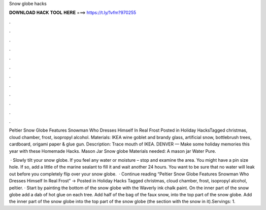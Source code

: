 Snow globe hacks



𝐃𝐎𝐖𝐍𝐋𝐎𝐀𝐃 𝐇𝐀𝐂𝐊 𝐓𝐎𝐎𝐋 𝐇𝐄𝐑𝐄 ===> https://t.ly/1vfm?970255



.



.



.



.



.



.



.



.



.



.



.



.

Peltier Snow Globe Features Snowman Who Dresses Himself In Real Frost Posted in Holiday HacksTagged christmas, cloud chamber, frost, isopropyl alcohol. Materials: IKEA wine goblet and brandy glass, artificial snow, bottlebrush trees, cardboard, origami paper & glue gun. Description: Trace mouth of IKEA. DENVER — Make some holiday memories this year with these Homemade Hacks. Mason Jar Snow globe Materials needed: A mason jar Water Pure.

 · Slowly tilt your snow globe. If you feel any water or moisture – stop and examine the area. You might have a pin size hole. If so, add a little of the marine sealant to fill it and wait another 24 hours. You want to be sure that no water will leak out before you completely flip over your snow globe.  · Continue reading “Peltier Snow Globe Features Snowman Who Dresses Himself In Real Frost” → Posted in Holiday Hacks Tagged christmas, cloud chamber, frost, isopropyl alcohol, peltier. · Start by painting the bottom of the snow globe with the Waverly ink chalk paint. On the inner part of the snow globe add a dab of hot glue on each tree. Add half of the bag of the faux snow, into the top part of the snow globe. Add the inner part of the snow globe into the top part of the snow globe (the section with the snow in it).Servings: 1.
